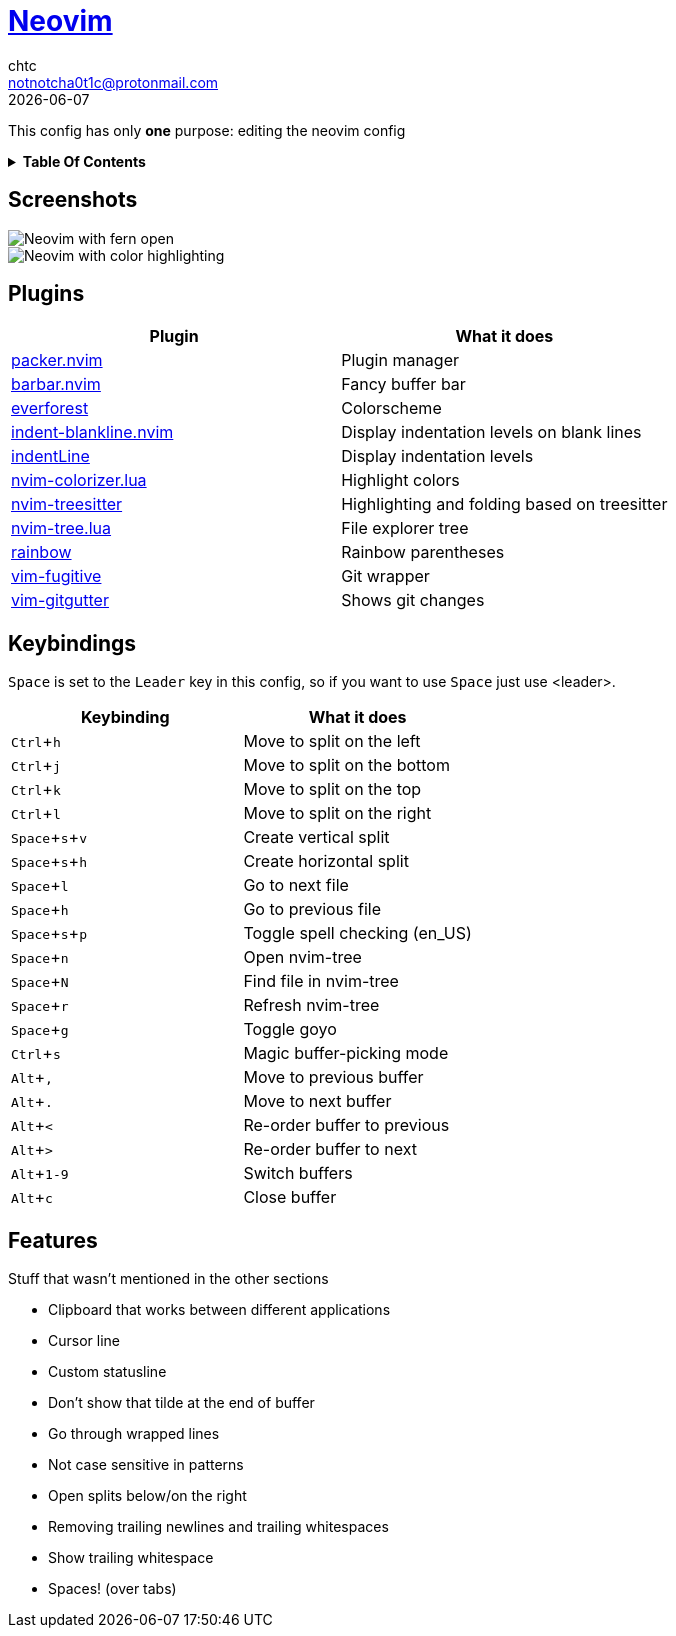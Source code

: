 = https://neovim.io[Neovim]
chtc <notnotcha0t1c@protonmail.com>
{docdate}
:toc: macro
:toc-title:
:experimental:

:IMPORTANT: Requires neovim nightly!

This config has only *one* purpose: editing the neovim config

.*Table Of Contents*
[%collapsible]
====
toc::[]
====

== Screenshots
image::../../imgs/nvim.png[Neovim with fern open]
image::../../imgs/nvim2.png[Neovim with color highlighting, a split and tab bar]

== Plugins
|===
|Plugin|What it does

|https://github.com/wbthomason/packer.nvim[packer.nvim]
|Plugin manager

|https://github.com/romgrk/barbar.nvim[barbar.nvim]
|Fancy buffer bar

|https://github.com/sainnhe/everforest[everforest]
|Colorscheme

|https://github.com/lukas-reineke/indent-blankline.nvim[indent-blankline.nvim]
|Display indentation levels on blank lines

|https://github.com/Yggdroot/indentLine[indentLine]
|Display indentation levels

|https://github.com/norcalli/nvim-colorizer.lua[nvim-colorizer.lua]
|Highlight colors

|https://github.com/nvim-treesitter/nvim-treesitter[nvim-treesitter]
|Highlighting and folding based on treesitter

|https://github.com/kyazdani42/nvim-tree.lua[nvim-tree.lua]
|File explorer tree

|https://github.com/luochen1990/rainbow[rainbow]
|Rainbow parentheses

|https://github.com/tpope/vim-fugitive[vim-fugitive]
|Git wrapper

|https://github.com/airblade/vim-gitgutter[vim-gitgutter]
|Shows git changes

|===

== Keybindings
kbd:[Space] is set to the kbd:[Leader] key in this config, so if you want to use kbd:[Space] just use <leader>.

|===
|Keybinding|What it does

|kbd:[Ctrl+h]
|Move to split on the left

|kbd:[Ctrl+j]
|Move to split on the bottom

|kbd:[Ctrl+k]
|Move to split on the top

|kbd:[Ctrl+l]
|Move to split on the right

|kbd:[Space+s+v]
|Create vertical split

|kbd:[Space+s+h]
|Create horizontal split

|kbd:[Space+l]
|Go to next file

|kbd:[Space+h]
|Go to previous file

|kbd:[Space+s+p]
|Toggle spell checking (en_US)

|kbd:[Space+n]
|Open nvim-tree

|kbd:[Space+N]
|Find file in nvim-tree

|kbd:[Space+r]
|Refresh nvim-tree

|kbd:[Space+g]
|Toggle goyo

|kbd:[Ctrl+s]
|Magic buffer-picking mode

|kbd:[Alt+,]
|Move to previous buffer

|kbd:[Alt+.]
|Move to next buffer

|kbd:[Alt+<]
|Re-order buffer to previous

|kbd:[Alt+>]
|Re-order buffer to next

|kbd:[Alt+1-9]
|Switch buffers

|kbd:[Alt+c]
|Close buffer

|===

== Features
Stuff that wasn't mentioned in the other sections

* Clipboard that works between different applications
* Cursor line
* Custom statusline
* Don't show that tilde at the end of buffer
* Go through wrapped lines
* Not case sensitive in patterns
* Open splits below/on the right
* Removing trailing newlines and trailing whitespaces
* Show trailing whitespace
* Spaces! (over tabs)
